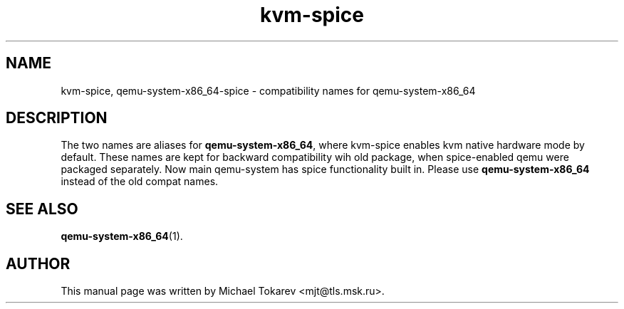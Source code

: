 .TH kvm-spice 1 2020-07 "5.0" Ubuntu
.SH NAME
kvm-spice, qemu-system-x86_64-spice \- compatibility names for qemu-system-x86_64
.SH DESCRIPTION
The two names are aliases for
.BR qemu-system-x86_64 ,
where kvm-spice enables kvm native hardware mode by default.
These names are kept for backward compatibility
wih old package, when spice-enabled qemu were packaged
separately. Now main qemu-system has spice functionality
built in. Please use
.B qemu-system-x86_64
instead of the old compat names.
.SH SEE ALSO
.BR qemu-system-x86_64 (1).
.SH AUTHOR
This manual page was written by Michael Tokarev <mjt@tls.msk.ru>.
